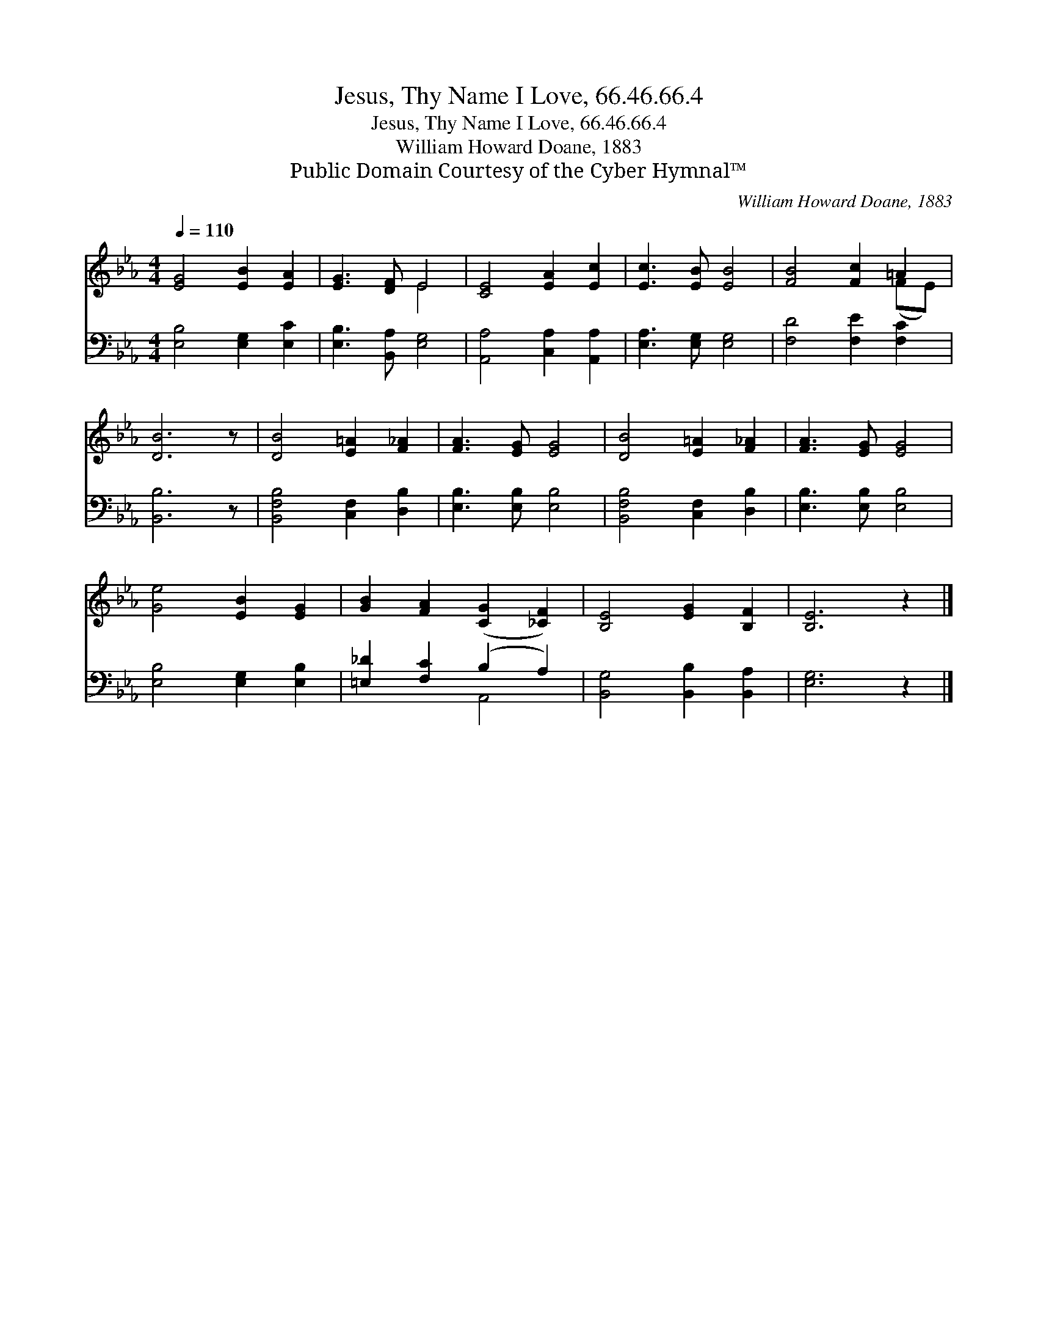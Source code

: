 X:1
T:Jesus, Thy Name I Love, 66.46.66.4
T:Jesus, Thy Name I Love, 66.46.66.4
T:William Howard Doane, 1883
T:Public Domain Courtesy of the Cyber Hymnal™
C:William Howard Doane, 1883
Z:Public Domain
Z:Courtesy of the Cyber Hymnal™
%%score ( 1 2 ) ( 3 4 )
L:1/8
Q:1/4=110
M:4/4
K:Eb
V:1 treble 
V:2 treble 
V:3 bass 
V:4 bass 
V:1
 [EG]4 [EB]2 [EA]2 | [EG]3 [DF] E4 | [CE]4 [EA]2 [Ec]2 | [Ec]3 [EB] [EB]4 | [FB]4 [Fc]2 =A2 | %5
 [DB]6 z | [DB]4 [E=A]2 [F_A]2 | [FA]3 [EG] [EG]4 | [DB]4 [E=A]2 [F_A]2 | [FA]3 [EG] [EG]4 | %10
 [Ge]4 [EB]2 [EG]2 | [GB]2 [FA]2 ([CG]2 [_CF]2) | [B,E]4 [EG]2 [B,F]2 | [B,E]6 z2 |] %14
V:2
 x8 | x4 E4 | x8 | x8 | x6 (FE) | x7 | x8 | x8 | x8 | x8 | x8 | x8 | x8 | x8 |] %14
V:3
 [E,B,]4 [E,G,]2 [E,C]2 | [E,B,]3 [B,,A,] [E,G,]4 | [A,,A,]4 [C,A,]2 [A,,A,]2 | %3
 [E,A,]3 [E,G,] [E,G,]4 | [F,D]4 [F,E]2 [F,C]2 | [B,,B,]6 z | [B,,F,B,]4 [C,F,]2 [D,B,]2 | %7
 [E,B,]3 [E,B,] [E,B,]4 | [B,,F,B,]4 [C,F,]2 [D,B,]2 | [E,B,]3 [E,B,] [E,B,]4 | %10
 [E,B,]4 [E,G,]2 [E,B,]2 | [=E,_D]2 [F,C]2 (B,2 A,2) | [B,,G,]4 [B,,B,]2 [B,,A,]2 | [E,G,]6 z2 |] %14
V:4
 x8 | x8 | x8 | x8 | x8 | x7 | x8 | x8 | x8 | x8 | x8 | x4 A,,4 | x8 | x8 |] %14

